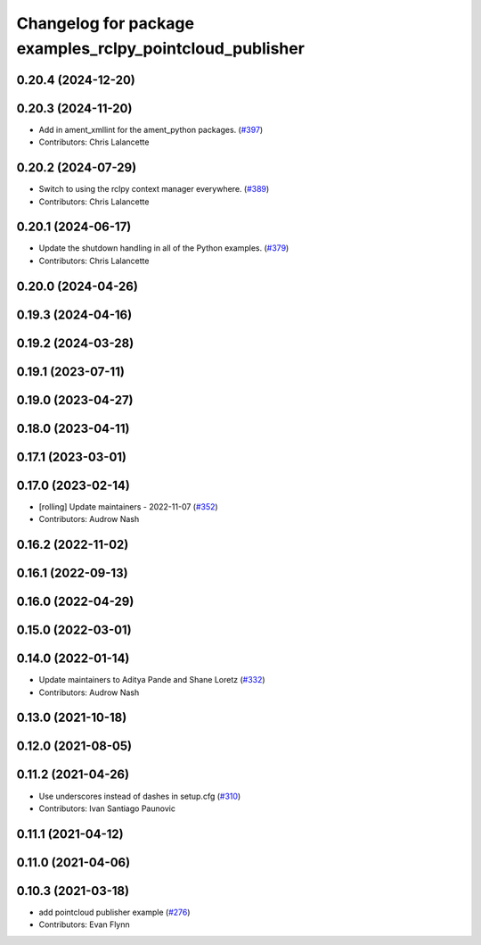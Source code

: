 ^^^^^^^^^^^^^^^^^^^^^^^^^^^^^^^^^^^^^^^^^^^^^^^^^^^^^^^^^
Changelog for package examples_rclpy_pointcloud_publisher
^^^^^^^^^^^^^^^^^^^^^^^^^^^^^^^^^^^^^^^^^^^^^^^^^^^^^^^^^

0.20.4 (2024-12-20)
-------------------

0.20.3 (2024-11-20)
-------------------
* Add in ament_xmllint for the ament_python packages. (`#397 <https://github.com/ros2/examples/issues/397>`_)
* Contributors: Chris Lalancette

0.20.2 (2024-07-29)
-------------------
* Switch to using the rclpy context manager everywhere. (`#389 <https://github.com/ros2/examples/issues/389>`_)
* Contributors: Chris Lalancette

0.20.1 (2024-06-17)
-------------------
* Update the shutdown handling in all of the Python examples. (`#379 <https://github.com/ros2/examples/issues/379>`_)
* Contributors: Chris Lalancette

0.20.0 (2024-04-26)
-------------------

0.19.3 (2024-04-16)
-------------------

0.19.2 (2024-03-28)
-------------------

0.19.1 (2023-07-11)
-------------------

0.19.0 (2023-04-27)
-------------------

0.18.0 (2023-04-11)
-------------------

0.17.1 (2023-03-01)
-------------------

0.17.0 (2023-02-14)
-------------------
* [rolling] Update maintainers - 2022-11-07 (`#352 <https://github.com/ros2/examples/issues/352>`_)
* Contributors: Audrow Nash

0.16.2 (2022-11-02)
-------------------

0.16.1 (2022-09-13)
-------------------

0.16.0 (2022-04-29)
-------------------

0.15.0 (2022-03-01)
-------------------

0.14.0 (2022-01-14)
-------------------
* Update maintainers to Aditya Pande and Shane Loretz (`#332 <https://github.com/ros2/examples/issues/332>`_)
* Contributors: Audrow Nash

0.13.0 (2021-10-18)
-------------------

0.12.0 (2021-08-05)
-------------------

0.11.2 (2021-04-26)
-------------------
* Use underscores instead of dashes in setup.cfg (`#310 <https://github.com/ros2/examples/issues/310>`_)
* Contributors: Ivan Santiago Paunovic

0.11.1 (2021-04-12)
-------------------

0.11.0 (2021-04-06)
-------------------

0.10.3 (2021-03-18)
-------------------
* add pointcloud publisher example (`#276 <https://github.com/ros2/examples/issues/276>`_)
* Contributors: Evan Flynn
